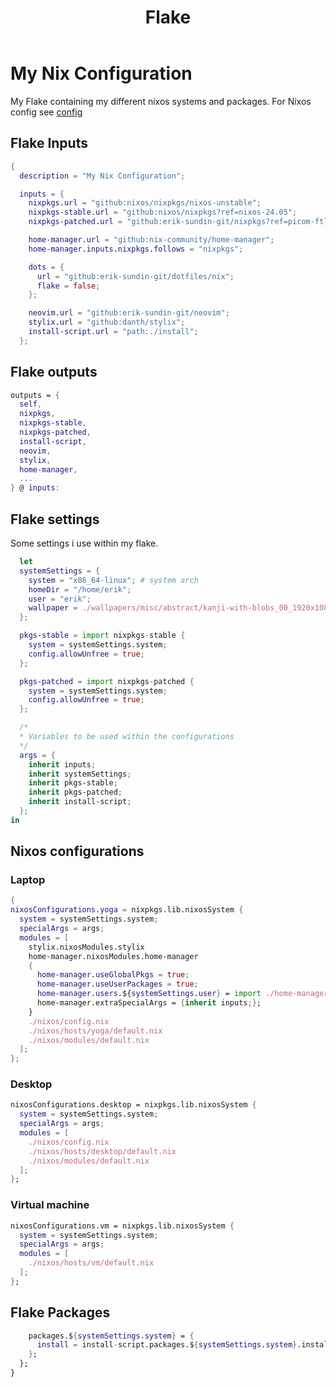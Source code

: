 #+title: Flake
#+EXPORT_FILE_NAME: README.md
#+PROPERTY: header-args :tangle yes

* My Nix Configuration
My Flake containing my different nixos systems and packages.
For Nixos config see [[file:./nixos/config.org][config]]
** Flake Inputs
#+BEGIN_SRC nix
{
  description = "My Nix Configuration";

  inputs = {
    nixpkgs.url = "github:nixos/nixpkgs/nixos-unstable";
    nixpkgs-stable.url = "github:nixos/nixpkgs?ref=nixos-24.05";
    nixpkgs-patched.url = "github:erik-sundin-git/nixpkgs?ref=picom-ftlabs";

    home-manager.url = "github:nix-community/home-manager";
    home-manager.inputs.nixpkgs.follows = "nixpkgs";

    dots = {
      url = "github:erik-sundin-git/dotfiles/nix";
      flake = false;
    };

    neovim.url = "github:erik-sundin-git/neovim";
    stylix.url = "github:danth/stylix";
    install-script.url = "path:./install";
  };
  #+END_SRC
** Flake outputs
  #+BEGIN_SRC nix
  outputs = {
    self,
    nixpkgs,
    nixpkgs-stable,
    nixpkgs-patched,
    install-script,
    neovim,
    stylix,
    home-manager,
    ...
  } @ inputs:
#+END_SRC
** Flake settings
Some settings i use within my flake.
#+BEGIN_SRC nix
    let
    systemSettings = {
      system = "x86_64-linux"; # system arch
      homeDir = "/home/erik";
      user = "erik";
      wallpaper = ./wallpapers/misc/abstract/kanji-with-blobs_00_1920x1080.png;
    };
    
    pkgs-stable = import nixpkgs-stable {
      system = systemSettings.system;
      config.allowUnfree = true;
    };

    pkgs-patched = import nixpkgs-patched {
      system = systemSettings.system;
      config.allowUnfree = true;
    };

    /*
    ,* Variables to be used within the configurations
    ,*/
    args = {
      inherit inputs;
      inherit systemSettings;
      inherit pkgs-stable;
      inherit pkgs-patched;
      inherit install-script;
    };
  in
#+END_SRC
** Nixos configurations
*** Laptop
#+BEGIN_SRC nix
    {
    nixosConfigurations.yoga = nixpkgs.lib.nixosSystem {
      system = systemSettings.system;
      specialArgs = args;
      modules = [
        stylix.nixosModules.stylix
        home-manager.nixosModules.home-manager
        {
          home-manager.useGlobalPkgs = true;
          home-manager.useUserPackages = true;
          home-manager.users.${systemSettings.user} = import ./home-manager/home.nix;
          home-manager.extraSpecialArgs = {inherit inputs;};
        }
        ./nixos/config.nix
        ./nixos/hosts/yoga/default.nix
        ./nixos/modules/default.nix
      ];
    };
    #+END_SRC
*** Desktop
#+BEGIN_SRC nix
    nixosConfigurations.desktop = nixpkgs.lib.nixosSystem {
      system = systemSettings.system;
      specialArgs = args;
      modules = [
        ./nixos/config.nix
        ./nixos/hosts/desktop/default.nix
        ./nixos/modules/default.nix
      ];
    };
    #+END_SRC
*** Virtual machine
    #+BEGIN_SRC nix
    nixosConfigurations.vm = nixpkgs.lib.nixosSystem {
      system = systemSettings.system;
      specialArgs = args;
      modules = [
        ./nixos/hosts/vm/default.nix
      ];
    };

    #+END_SRC
** Flake Packages
    #+BEGIN_SRC  nix
    packages.${systemSettings.system} = {
      install = install-script.packages.${systemSettings.system}.install; #basically just clones the repo atm.
    };
  };
}
#+END_SRC
